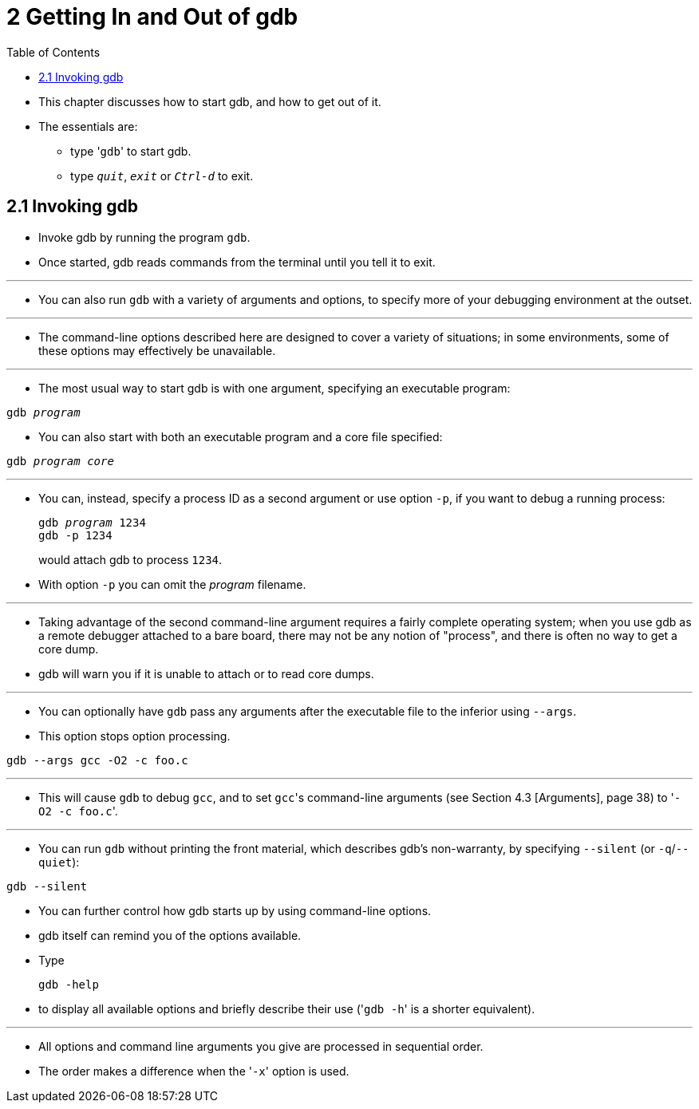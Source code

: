 = 2 Getting In and Out of gdb
:toc: left

* This chapter discusses how to start gdb, and how to get out of it.
* The essentials are:
** type \'``gdb``' to start gdb.
** type `_quit_`, `_exit_` or `_Ctrl-d_` to exit.

== 2.1 Invoking gdb

* Invoke gdb by running the program `gdb`.
* Once started, gdb reads commands from the terminal until you tell it to
  exit.

'''

* You can also run `gdb` with a variety of arguments and options, to specify
  more of your debugging environment at the outset.

'''

* The command-line options described here are designed to cover a variety of
  situations; in some environments, some of these options may effectively be
  unavailable.

'''

* The most usual way to start gdb is with one argument, specifying an
  executable program:

[subs="quotes"]
....
gdb _program_
....

* You can also start with both an executable program and a core file
  specified:

[subs="quotes"]
....
gdb _program_ _core_
....

'''

* You can, instead, specify a process ID as a second argument or use option
  `-p`, if you want to debug a running process:
+
[subs="quotes"]
....
gdb _program_ 1234
gdb -p 1234
....
+
would attach gdb to process `1234`.
* With option `-p` you can omit the _program_ filename.

'''

* Taking advantage of the second command-line argument requires a fairly
  complete operating system; when you use gdb as a remote debugger attached to
  a bare board, there may not be any notion of "process", and there is often
  no way to get a core dump.
* gdb will warn you if it is unable to attach or to read core dumps.

'''

* You can optionally have `gdb` pass any arguments after the executable file
  to the inferior using `--args`.
* This option stops option processing.

....
gdb --args gcc -O2 -c foo.c
....

'''

* This will cause `gdb` to debug `gcc`, and to set ``gcc``'s command-line
  arguments (see Section 4.3 [Arguments], page 38) to \'``-O2 -c foo.c``'.

'''

* You can run `gdb` without printing the front material, which describes gdb's
  non-warranty, by specifying `--silent` (or `-q`/`--quiet`):

....
gdb --silent
....

* You can further control how gdb starts up by using command-line options.
* gdb itself can remind you of the options available.
* Type
+
....
gdb -help
....
+
* to display all available options and briefly describe their use (\'``gdb
  -h``' is a shorter equivalent).

'''

* All options and command line arguments you give are processed in sequential
  order.
* The order makes a difference when the \'``-x``' option is used.
